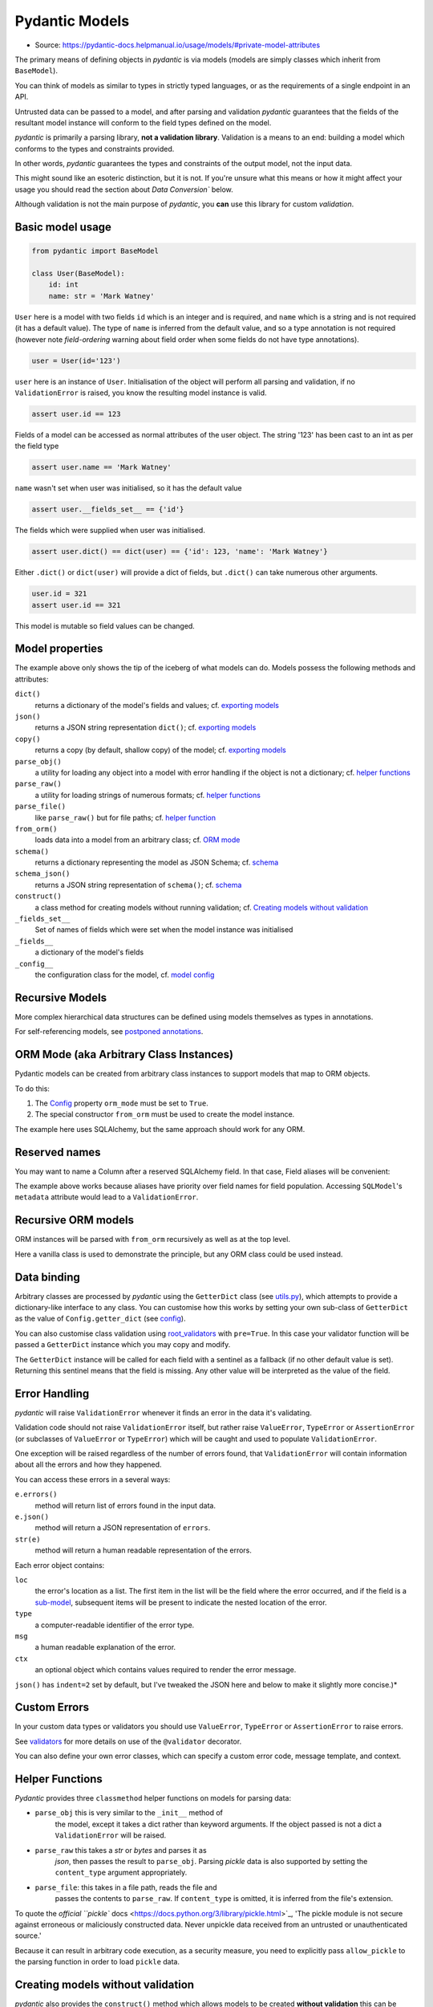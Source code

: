 Pydantic Models
===============
* Source: https://pydantic-docs.helpmanual.io/usage/models/#private-model-attributes

The primary means of defining objects in *pydantic* is via models
(models are simply classes which inherit from ``BaseModel``).

You can think of models as similar to types in strictly typed languages,
or as the requirements of a single endpoint in an API.

Untrusted data can be passed to a model, and after parsing and
validation *pydantic* guarantees that the fields of the resultant model
instance will conform to the field types defined on the model.

*pydantic* is primarily a parsing library, **not a validation
library**. Validation is a means to an end: building a model which
conforms to the types and constraints provided.

In other words, *pydantic* guarantees the types and constraints of the output model, not the input data.

This might sound like an esoteric distinction, but it is not. If you're unsure what this means or
how it might affect your usage you should read the section about `Data Conversion`` below.

Although validation is not the main purpose of *pydantic*, you **can** use this library for custom `validation`.


Basic model usage
-----------------
.. code-block:: python

   from pydantic import BaseModel

   class User(BaseModel):
       id: int
       name: str = 'Mark Watney'

``User`` here is a model with two fields ``id`` which is an integer and
is required, and ``name`` which is a string and is not required (it has
a default value). The type of ``name`` is inferred from the default
value, and so a type annotation is not required (however note
`field-ordering` warning about field order when some fields do
not have type annotations).

.. code-block:: python

   user = User(id='123')

``user`` here is an instance of ``User``. Initialisation of the object
will perform all parsing and validation, if no ``ValidationError`` is
raised, you know the resulting model instance is valid.

.. code-block:: python

   assert user.id == 123

Fields of a model can be accessed as normal attributes of the user
object. The string '123' has been cast to an int as per the field type

.. code-block:: python

   assert user.name == 'Mark Watney'

``name`` wasn't set when user was initialised, so it has the default
value

.. code-block:: python

   assert user.__fields_set__ == {'id'}

The fields which were supplied when user was initialised.

.. code-block:: python

   assert user.dict() == dict(user) == {'id': 123, 'name': 'Mark Watney'}

Either ``.dict()`` or ``dict(user)`` will provide a dict of fields, but
``.dict()`` can take numerous other arguments.

.. code-block:: python

   user.id = 321
   assert user.id == 321

This model is mutable so field values can be changed.


Model properties
----------------
The example above only shows the tip of the iceberg of what models can
do. Models possess the following methods and attributes:

``dict()``
   returns a dictionary of the model's fields and values; cf. `exporting
   models <exporting_models.md#modeldict>`_
``json()``
   returns a JSON string representation ``dict()``; cf. `exporting
   models <exporting_models.md#modeljson>`_
``copy()``
   returns a copy (by default, shallow copy) of the model;
   cf. `exporting models <exporting_models.md#modelcopy>`_
``parse_obj()``
   a utility for loading any object into a model with error handling if
   the object is not a dictionary; cf. `helper
   functions <#helper-functions>`_
``parse_raw()``
   a utility for loading strings of numerous formats; cf. `helper
   functions <#helper-functions>`_
``parse_file()``
   like ``parse_raw()`` but for file paths; cf. `helper
   function <#helper-functions>`_
``from_orm()``
   loads data into a model from an arbitrary class; cf. `ORM
   mode <#orm-mode-aka-arbitrary-class-instances>`_
``schema()``
   returns a dictionary representing the model as JSON Schema;
   cf. `schema <schema.md>`_
``schema_json()``
   returns a JSON string representation of ``schema()``;
   cf. `schema <schema.md>`_
``construct()``
   a class method for creating models without running validation;
   cf. `Creating models without
   validation <#creating-models-without-validation>`_
``_fields_set__``
   Set of names of fields which were set when the model instance was
   initialised
``_fields__``
   a dictionary of the model's fields
``_config__``
   the configuration class for the model, cf. `model
   config <model_config.md>`_


Recursive Models
----------------
More complex hierarchical data structures can be defined using models
themselves as types in annotations.

For self-referencing models, see `postponed
annotations <postponed_annotations.md#self-referencing-models>`_.


ORM Mode (aka Arbitrary Class Instances)
----------------------------------------
Pydantic models can be created from arbitrary class instances to support
models that map to ORM objects.

To do this:

1. The `Config <model_config.md>`_ property ``orm_mode`` must be set to
   ``True``.
2. The special constructor ``from_orm`` must be used to create the model
   instance.

The example here uses SQLAlchemy, but the same approach should work for
any ORM.


Reserved names
--------------
You may want to name a Column after a reserved SQLAlchemy field. In that
case, Field aliases will be convenient:

The example above works because aliases have priority over
field names for field population. Accessing ``SQLModel``\ 's
``metadata`` attribute would lead to a ``ValidationError``.


Recursive ORM models
--------------------
ORM instances will be parsed with ``from_orm`` recursively as well as at
the top level.

Here a vanilla class is used to demonstrate the principle, but any ORM
class could be used instead.


Data binding
------------
Arbitrary classes are processed by *pydantic* using the ``GetterDict``
class (see
`utils.py <https://github.com/samuelcolvin/pydantic/blob/master/pydantic/utils.py>`_),
which attempts to provide a dictionary-like interface to any class. You
can customise how this works by setting your own sub-class of
``GetterDict`` as the value of ``Config.getter_dict`` (see
`config <model_config.md>`_).

You can also customise class validation using
`root_validators <validators.md#root-validators>`_ with ``pre=True``.
In this case your validator function will be passed a ``GetterDict``
instance which you may copy and modify.

The ``GetterDict`` instance will be called for each field with a
sentinel as a fallback (if no other default value is set). Returning
this sentinel means that the field is missing. Any other value will be
interpreted as the value of the field.


Error Handling
--------------
*pydantic* will raise ``ValidationError`` whenever it finds an error in
the data it's validating.

Validation code should not raise ``ValidationError`` itself,
but rather raise ``ValueError``, ``TypeError`` or ``AssertionError`` (or
subclasses of ``ValueError`` or ``TypeError``) which will be caught and
used to populate ``ValidationError``.

One exception will be raised regardless of the number of errors found,
that ``ValidationError`` will contain information about all the errors
and how they happened.

You can access these errors in a several ways:

``e.errors()``
   method will return list of errors found in the input data.
``e.json()``
   method will return a JSON representation of ``errors``.
``str(e)``
   method will return a human readable representation of the errors.

Each error object contains:

``loc``
   the error's location as a list. The first item in the list will be
   the field where the error occurred, and if the field is a
   `sub-model <models.md#recursive_models>`_, subsequent items will be
   present to indicate the nested location of the error.
``type``
   a computer-readable identifier of the error type.
``msg``
   a human readable explanation of the error.
``ctx``
   an optional object which contains values required to render the error
   message.

``json()`` has ``indent=2`` set by default, but I've tweaked the JSON here and below to
make it slightly more concise.)*


Custom Errors
-------------
In your custom data types or validators you should use ``ValueError``,
``TypeError`` or ``AssertionError`` to raise errors.

See `validators <validators.md>`_ for more details on use of the
``@validator`` decorator.

You can also define your own error classes, which can specify a custom
error code, message template, and context.


Helper Functions
----------------
*Pydantic* provides three ``classmethod`` helper functions on models for
parsing data:

* ``parse_obj`` this is very similar to the ``_init__`` method of
   the model, except it takes a dict rather than keyword arguments. If
   the object passed is not a dict a ``ValidationError`` will be raised.
* ``parse_raw`` this takes a *str* or *bytes* and parses it as
   *json*, then passes the result to ``parse_obj``. Parsing *pickle*
   data is also supported by setting the ``content_type`` argument
   appropriately.
* ``parse_file``: this takes in a file path, reads the file and
   passes the contents to ``parse_raw``. If ``content_type`` is omitted,
   it is inferred from the file's extension.

To quote the `official ``pickle``
docs <https://docs.python.org/3/library/pickle.html>`_, 'The pickle
module is not secure against erroneous or maliciously constructed data.
Never unpickle data received from an untrusted or unauthenticated
source.'

Because it can result in arbitrary code execution, as a
security measure, you need to explicitly pass ``allow_pickle`` to the
parsing function in order to load ``pickle`` data.


Creating models without validation
----------------------------------
*pydantic* also provides the ``construct()`` method which allows models
to be created **without validation** this can be useful when data has
already been validated or comes from a trusted source and you want to
create a model as efficiently as possible (``construct()`` is generally
around 30x faster than creating a model with full validation).

``construct()`` does not do any validation, meaning it can
create models which are invalid. **You should only ever use the
``construct()`` method with data which has already been validated, or
you trust.**

The ``_fields_set`` keyword argument to ``construct()`` is optional, but
allows you to be more precise about which fields were originally set and
which weren't. If it's omitted ``_fields_set__`` will just be the keys
of the data provided.

For example, in the example above, if ``_fields_set`` was not provided,
``new_user.__fields_set__`` would be ``{'id', 'age', 'name'}``.


Generic Models
--------------
Pydantic supports the creation of generic models to make it easier to
reuse a common model structure.

In order to declare a generic model, you perform the following steps:

* Declare one or more ``typing.TypeVar`` instances to use to
   parameterize your model.
* Declare a pydantic model that inherits from
   ``pydantic.generics.GenericModel`` and ``typing.Generic``, where you
   pass the ``TypeVar`` instances as parameters to ``typing.Generic``.
* Use the ``TypeVar`` instances as annotations where you will want to
   replace them with other types or pydantic models.

Here is an example using ``GenericModel`` to create an easily-reused
HTTP response payload wrapper:

If you set ``Config`` or make use of ``validator`` in your generic model
definition, it is applied to concrete subclasses in the same way as when
inheriting from ``BaseModel``. Any methods defined on your generic class
will also be inherited.

Pydantic's generics also integrate properly with mypy, so you get all
the type checking you would expect mypy to provide if you were to
declare the type without using ``GenericModel``.

Internally, pydantic uses ``create_model`` to generate a
(cached) concrete ``BaseModel`` at runtime, so there is essentially zero
overhead introduced by making use of ``GenericModel``.

To inherit from a GenericModel without replacing the ``TypeVar``
instance, a class must also inherit from ``typing.Generic``:

You can also create a generic subclass of a ``GenericModel`` that
partially or fully replaces the type parameters in the superclass.

If the name of the concrete subclasses is important, you can also
override the default behavior:

Using the same TypeVar in nested models allows you to enforce typing
relationships at different points in your model:

Pydantic also treats ``GenericModel`` similarly to how it treats
built-in generic types like ``List`` and ``Dict`` when it comes to
leaving them unparameterized, or using bounded ``TypeVar`` instances:

* If you don't specify parameters before instantiating the generic
   model, they will be treated as ``Any``
* You can parametrize models with one or more *bounded* parameters to
   add subclass checks

Also, like ``List`` and ``Dict``, any parameters specified using a
``TypeVar`` can later be substituted with concrete types.


Dynamic model creation
----------------------
There are some occasions where the shape of a model is not known until
runtime. For this *pydantic* provides the ``create_model`` method to
allow models to be created on the fly.

Here ``StaticFoobarModel`` and ``DynamicFoobarModel`` are identical.

See the note in `Required Optional
Fields <#required-optional-fields>`_ for the distinction between an
ellipsis as a field default and annotation-only fields. See
`samuelcolvin/pydantic#1047 <https://github.com/samuelcolvin/pydantic/issues/1047>`_
for more details.

Fields are defined by either a tuple of the form
``(<type>, <default value>)`` or just a default value. The special key
word arguments ``_config__`` and ``_base__`` can be used to customise
the new model. This includes extending a base model with extra fields.

You can also add validators by passing a dict to the ``_validators__``
argument.


Model creation from ``NamedTuple`` or ``TypedDict``
---------------------------------------------------
Sometimes you already use in your application classes that inherit from
``NamedTuple`` or ``TypedDict`` and you don't want to duplicate all your
information to have a ``BaseModel``. For this *pydantic* provides
``create_model_from_namedtuple`` and ``create_model_from_typeddict``
methods. Those methods have the exact same keyword arguments as
``create_model``.


Custom Root Types
-----------------
Pydantic models can be defined with a custom root type by declaring the
``_root__`` field.

The root type can be any type supported by pydantic, and is specified by
the type hint on the ``_root__`` field. The root value can be passed to
the model ``_init__`` via the ``_root__`` keyword argument, or as the
first and only argument to ``parse_obj``.

If you call the ``parse_obj`` method for a model with a custom root type
with a *dict* as the first argument, the following logic is used:

* If the custom root type is a mapping type (eg., ``Dict`` or
   ``Mapping``), the argument itself is always validated against the
   custom root type.
* For other custom root types, if the dict has precisely one key with
   the value ``_root__``, the corresponding value will be validated
   against the custom root type.
* Otherwise, the dict itself is validated against the custom root type.

This is demonstrated in the following example:

Calling the ``parse_obj`` method on a dict with the single
key ``"__root__"`` for non-mapping custom root types is currently
supported for backwards compatibility, but is not recommended and may be
dropped in a future version.

If you want to access items in the ``_root__`` field directly or to
iterate over the items, you can implement custom ``_iter__`` and
``_getitem__`` functions, as shown in the following example.


Faux Immutability
-----------------
Models can be configured to be immutable via ``allow_mutation = False``.
When this is set, attempting to change the values of instance attributes
will raise errors. See `model config <model_config.md>`_ for more
details on ``Config``.

Immutability in python is never strict. If developers are
determined/stupid they can always modify a so-called 'immutable' object.

Trying to change ``a`` caused an error, and ``a`` remains unchanged.
However, the dict ``b`` is mutable, and the immutability of ``foobar``
doesn't stop ``b`` from being changed.


Abstract Base Classes
---------------------
Pydantic models can be used alongside Python's `Abstract Base
Classes <https://docs.python.org/3/library/abc.html>`_ (ABCs).


Field Ordering
--------------
Field order is important in models for the following reasons:

* validation is performed in the order fields are defined; `fields
   validators <validators.md>`_ can access the values of earlier
   fields, but not later ones
* field order is preserved in the model `schema <schema.md>`_
* field order is preserved in `validation errors <#error-handling>`_
* field order is preserved by ```.dict()`` and ``.json()``
   etc. <exporting_models.md#modeldict>`_

As of **v1.0** all fields with annotations (whether annotation-only or
with a default value) will precede all fields without an annotation.
Within their respective groups, fields remain in the order they were
defined.

As demonstrated by the example above, combining the use of
annotated and non-annotated fields in the same model can result in
surprising field orderings. (This is due to limitations of python)

Therefore, **we recommend adding type annotations to all fields**, even when a default value
would determine the type by itself to guarantee field order is preserved.


Required fields
---------------
To declare a field as required, you may declare it using just an
annotation, or you may use an ellipsis (``...``) as the value:

Where ``Field`` refers to the `field
function <schema.md#field-customisation>`_.

Here ``a``, ``b`` and ``c`` are all required. However, use of the
ellipses in ``b`` will not work well with `mypy <mypy.md>`_, and as of
**v1.0** should be avoided in most cases.


Required Optional fields
------------------------
Since version **v1.2** annotation only nullable
(``Optional[...]``, ``Union[None, ...]`` and ``Any``) fields and
nullable fields with an ellipsis (``...``) as the default value, no
longer mean the same thing.

In some situations this may cause **v1.2** to not be entirely backwards compatible with earlier **v1.*** releases.

If you want to specify a field that can take a ``None`` value while
still being required, you can use ``Optional`` with ``...``:

In this model, ``a``, ``b``, and ``c`` can take ``None`` as a value. But
``a`` is optional, while ``b`` and ``c`` are required. ``b`` and ``c``
require a value, even if the value is ``None``.


Field with dynamic default value
--------------------------------
When declaring a field with a default value, you may want it to be
dynamic (i.e. different for each model). To do this, you may want to use
a ``default_factory``.

'In Beta' The ``default_factory`` argument is in **beta**, it
has been added to *pydantic* in **v1.5** on a **provisional basis**. It
may change significantly in future releases and its signature or
behaviour will not be concrete until **v2**. Feedback from the community
while it's still provisional would be extremely useful; either comment
on `#866 <https://github.com/samuelcolvin/pydantic/issues/866>`_ or
create a new issue.

Example of usage:

Where ``Field`` refers to the `field
function <schema.md#field-customisation>`_.

The ``default_factory`` expects the field type to be set.

Automatically excluded attributes
---------------------------------

Class variables which begin with an underscore and attributes annotated
with ``typing.ClassVar`` will be automatically excluded from the model.


Private model attributes
------------------------
If you need to vary or manipulate internal attributes on instances of
the model, you can declare them using ``PrivateAttr``:

Private attribute names must start with underscore to prevent conflicts
with model fields: both ``_attr`` and ``_attr__`` are supported.

If ``Config.underscore_attrs_are_private`` is ``True``, any non-ClassVar
underscore attribute will be treated as private:

Upon class creation pydantic constructs ``_slots__`` filled with
private attributes.


Parsing data into a specified type
----------------------------------
Pydantic includes a standalone utility function ``parse_obj_as`` that
can be used to apply the parsing logic used to populate pydantic models
in a more ad-hoc way. This function behaves similarly to
``BaseModel.parse_obj``, but works with arbitrary pydantic-compatible
types.

This is especially useful when you want to parse results into a type
that is not a direct subclass of ``BaseModel``. For example:

This function is capable of parsing data into any of the types pydantic
can handle as fields of a ``BaseModel``.

Pydantic also includes two similar standalone functions called
``parse_file_as`` and ``parse_raw_as``, which are analogous to
``BaseModel.parse_file`` and ``BaseModel.parse_raw``.


Data Conversion
---------------
*pydantic* may cast input data to force it to conform to model field
types, and in some cases this may result in a loss of information. For
example:

This is a deliberate decision of *pydantic*, and in general it's the
most useful approach. See
`here <https://github.com/samuelcolvin/pydantic/issues/578>`_ for a
longer discussion on the subject.

Nevertheless, `strict type checking <types.md#strict-types>`_ is
partially supported.


Model signature
---------------
All *pydantic* models will have their signature generated based on their
fields:

An accurate signature is useful for introspection purposes and libraries
like ``FastAPI`` or ``hypothesis``.

The generated signature will also respect custom ``_init__`` functions:

To be included in the signature, a field's alias or name must be a valid
python identifier. *pydantic* prefers aliases over names, but may use
field names if the alias is not a valid python identifier.

If a field's alias and name are both invalid identifiers, a ``**data``
argument will be added. In addition, the ``**data`` argument will always
be present in the signature if ``Config.extra`` is ``Extra.allow``.

Types in the model signature are the same as declared in model
annotations, not necessarily all the types that can actually be provided
to that field. This may be fixed one day once
`#1055 <https://github.com/samuelcolvin/pydantic/issues/1055>`_ is
solved.
